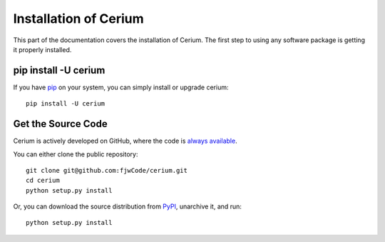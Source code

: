 .. _install:

Installation of Cerium
========================


This part of the documentation covers the installation of Cerium.
The first step to using any software package is getting it properly installed.


pip install -U cerium
-------------------------

If you have `pip <https://pip.pypa.io/>`_ on your system, you can simply install or upgrade cerium::

    pip install -U cerium


Get the Source Code
-------------------------

Cerium is actively developed on GitHub, where the code is
`always available <https://github.com/fjwCode/cerium>`_.

You can either clone the public repository::

    git clone git@github.com:fjwCode/cerium.git
    cd cerium
    python setup.py install

Or, you can download the source distribution from `PyPI <https://badge.fury.io/py/cerium>`_, unarchive it, and run::

    python setup.py install

